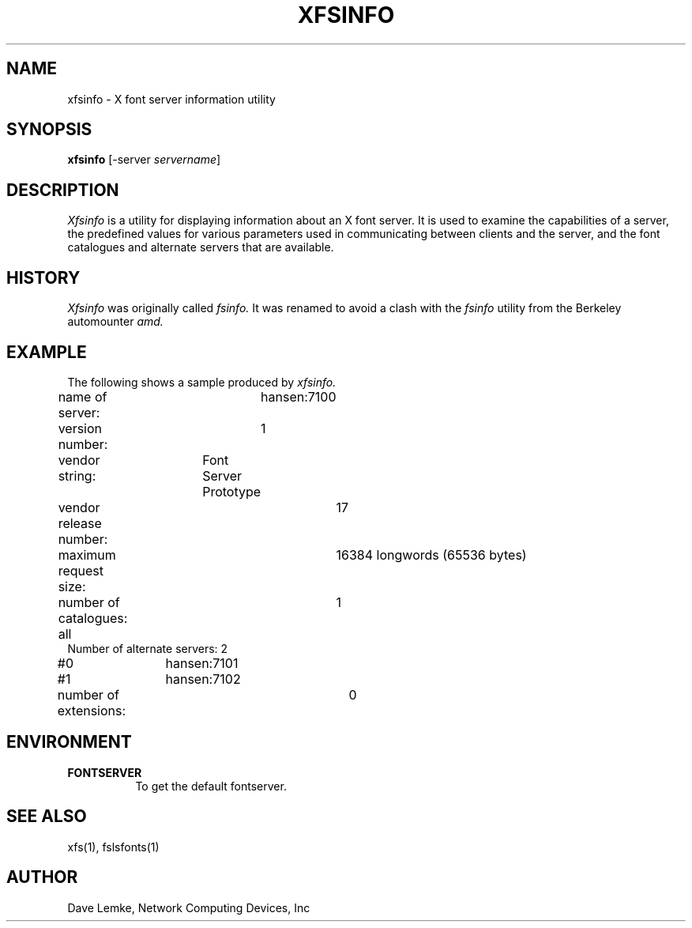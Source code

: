 .\" $TOG: fsinfo.man /main/10 1998/02/09 13:43:12 kaleb $
.\" Copyright 1991, Network Computing Devices, Inc
.\" Copyright 1993, 1998  The Open Group
.\" 
.\" All Rights Reserved.
.\" 
.\" The above copyright notice and this permission notice shall be included
.\" in all copies or substantial portions of the Software.
.\" 
.\" THE SOFTWARE IS PROVIDED "AS IS", WITHOUT WARRANTY OF ANY KIND, EXPRESS
.\" OR IMPLIED, INCLUDING BUT NOT LIMITED TO THE WARRANTIES OF
.\" MERCHANTABILITY, FITNESS FOR A PARTICULAR PURPOSE AND NONINFRINGEMENT.
.\" IN NO EVENT SHALL THE OPEN GROUP BE LIABLE FOR ANY CLAIM, DAMAGES OR
.\" OTHER LIABILITY, WHETHER IN AN ACTION OF CONTRACT, TORT OR OTHERWISE,
.\" ARISING FROM, OUT OF OR IN CONNECTION WITH THE SOFTWARE OR THE USE OR
.\" OTHER DEALINGS IN THE SOFTWARE.
.\" 
.\" Except as contained in this notice, the name of The Open Group shall
.\" not be used in advertising or otherwise to promote the sale, use or
.\" other dealings in this Software without prior written authorization
.\" from The Open Group.
.\"
.\" $XFree86: xc/programs/xfsinfo/xfsinfo.man,v 1.3 2001/02/07 22:51:58 tsi Exp $
.\"
.TH XFSINFO 1 __xorgversion__
.SH NAME
xfsinfo \- X font server information utility
.SH SYNOPSIS
.B "xfsinfo"
[\-server \fIservername\fP]
.SH DESCRIPTION
.PP
.I Xfsinfo
is a utility for displaying information about an X font server.  It is used to 
examine the
capabilities of a server, the predefined values for various parameters used
in communicating between clients and the server, and the font catalogues
and alternate servers that are available.
.SH HISTORY
.I Xfsinfo
was originally called
.I fsinfo.
It was renamed to avoid a clash with the 
.I fsinfo 
utility from the Berkeley automounter 
.I amd.
.SH EXAMPLE
.PP
The following shows a sample produced by
.I xfsinfo.
.PP
.nf
name of server:	hansen:7100
version number:	1
vendor string:	Font Server Prototype
vendor release number:	17
maximum request size:	16384 longwords (65536 bytes)
number of catalogues:	1
	all
Number of alternate servers: 2
\&    #0	hansen:7101
\&    #1	hansen:7102
number of extensions:	0
.fi

.SH ENVIRONMENT
.PP
.TP 8
.B FONTSERVER
To get the default fontserver.
.SH "SEE ALSO"
xfs(1), fslsfonts(1)
.SH AUTHOR
Dave Lemke, Network Computing Devices, Inc
